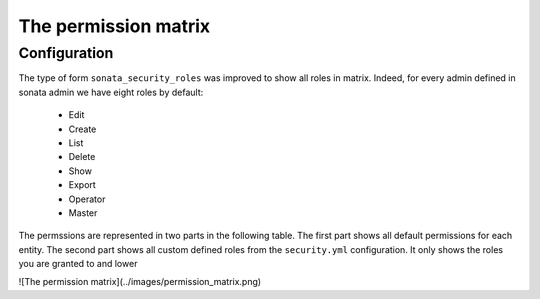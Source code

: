 The permission matrix
=====================

Configuration
-------------

The type of form ``sonata_security_roles`` was improved to show all roles in matrix.
Indeed, for every admin defined in sonata admin we have eight roles by default:

    - Edit
    - Create
    - List
    - Delete
    - Show
    - Export
    - Operator
    - Master

The permssions are represented in two parts in the following table.
The first part shows all default permissions for each entity.
The second part shows all custom defined roles from the ``security.yml`` configuration.
It only shows the roles you are granted to and lower

![The permission matrix](../images/permission_matrix.png)
